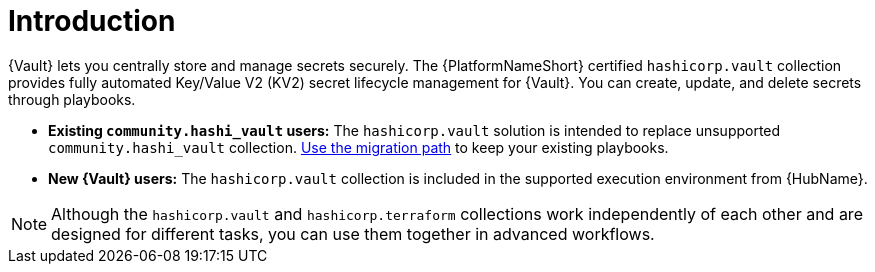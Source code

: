 :_mod-docs-content-type: CONCEPT

[id="vault-intro"]

= Introduction

[role="_abstract"]

{Vault} lets you centrally store and manage secrets securely. The {PlatformNameShort} certified `hashicorp.vault` collection provides fully automated Key/Value V2 (KV2) secret lifecycle management for {Vault}. You can create, update, and delete secrets through playbooks.

* **Existing `community.hashi_vault` users:** The `hashicorp.vault` solution is intended to replace unsupported `community.hashi_vault` collection. link:{URLHashiGuide}/vault-product#vault-migrating-from-community-hashi-vault[Use the migration path] to keep your existing playbooks.

* **New {Vault} users:** The `hashicorp.vault` collection is included in the supported execution environment from {HubName}.

[NOTE]
====
Although the `hashicorp.vault` and `hashicorp.terraform` collections work independently of each other and are designed for different tasks, you can use them together in advanced workflows.
====

